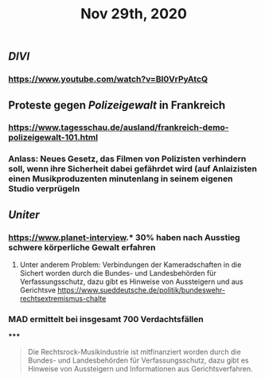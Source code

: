 #+TITLE: Nov 29th, 2020

** [[DIVI]]
*** https://www.youtube.com/watch?v=BI0VrPyAtcQ
** Proteste gegen [[Polizeigewalt]] in Frankreich
*** https://www.tagesschau.de/ausland/frankreich-demo-polizeigewalt-101.html
*** Anlass: Neues Gesetz, das Filmen von Polizisten verhindern soll, wenn ihre Sicherheit dabei gefährdet wird (auf Anlaizisten einen Musikproduzenten minutenlang in seinem eigenen Studio verprügeln
** [[Uniter]]
*** https://www.planet-interview.* 30% haben nach Ausstieg schwere körperliche Gewalt erfahren
***** Unter anderem Problem: Verbindungen der Kameradschaften in die Sichert worden durch die Bundes- und Landesbehörden für Verfassungsschutz, dazu gibt es Hinweise von Aussteigern und aus Gerichtsve https://www.sueddeutsche.de/politik/bundeswehr-rechtsextremismus-chalte
*** MAD ermittelt bei insgesamt 700 Verdachtsfällen
*****
#+BEGIN_QUOTE
Die Rechtsrock-Musikindustrie ist mitfinanziert worden durch die Bundes- und Landesbehörden für Verfassungsschutz, dazu gibt es Hinweise von Aussteigern und Informationen aus Gerichtsverfahren.
#+END_QUOTE
